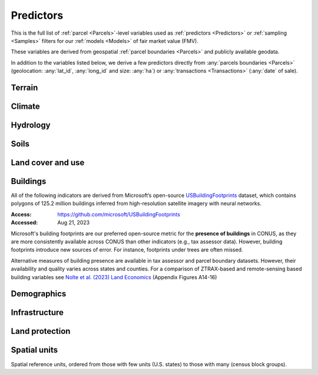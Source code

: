 Predictors
==========

This is the full list of :ref:`parcel <Parcels>`-level variables used as :ref:`predictors <Predictors>` or :ref:`sampling <Samples>` filters for our :ref:`models <Models>` of fair market value (FMV).

These variables are derived from geospatial :ref:`parcel boundaries <Parcels>` and publicly available geodata.

In addition to the variables listed below, we derive a few predictors directly from :any:`parcels boundaries <Parcels>` (geolocation: :any:`lat_id`, :any:`long_id` and size: :any:`ha`) or :any:`transactions <Transactions>` (:any:`date` of sale).


*******
Terrain
*******

.. attribute:: elev

   Average elevation of parcel (meters).

   :Source: USGS National Elevation Dataset (NED) 1/3 Arc-Second
   :Geoprocessing: Mean of pixel values within parcel (zonal statistics). Elevation raster exported at 0.00449 degrees resolution from Google Earth Engine (EPSG:4326).

.. attribute:: slope

   Average slope of parcel (degrees).

   :Source: see :any:`elev`
   :Geoprocessing: Mean of pixel values within parcel (zonal statistics). Slope computed at 30m resolution in Google Earth Engine (EPSG:5070).


*******
Climate
*******

.. attribute:: clim_ppt_summer

   Average precipitation in summer (Jun-Aug) (mm)

   :Source: PRISM monthly climate normals
   :Access: https://prism.oregonstate.edu/
   :Accessed: Aug 10, 2023
   :Geoprocessing: Zonal statistics (mean)

.. attribute:: clim_ppt_winter

   Average precipitation in winter (Dec-Feb) (mm)

   :Source: see :any:`clim_ppt_summer`

.. attribute:: clim_tmean_summer

   Average temperature in summer (Jun-Aug) (C)

   :Source: see :any:`clim_ppt_summer`

.. attribute:: clim_tmean_winter

   Average temperature in winter (Dec-Feb) (C)

   :Source: see :any:`clim_ppt_summer`


*********
Hydrology
*********

.. attribute:: cst_50

   Percentage (0-100) of coastal waters within a 50m radius. Used as proxy for beachfront properties and boating access.

   :Source: ESRI North America Water Polygons
   :Accessed: Jun 18, 2019

.. attribute:: cst_2500

   Percentage (0-100) of coastal waters within a 2500m radius. Used as proxy for ocean proximity for near-ocean properties. Positively associated with distance to coast as well as with the added value of properties surrounded by coastal waters on several sides, such as islands, peninsulas, etc.

   :Source: see :any:`cst_50`

.. attribute:: lake_dist

   Distance (m) to nearest large lake (> 4ha).

   :Source: National Hydrographic Database (NHDPlus High Resolution)
   :Source: National Hydrographic Database (NHDPlus High Resolution)
   :Access: https://www.usgs.gov/national-hydrography/nhdplus-high-resolution
   :Accessed: Jun 18, 2019

.. attribute:: lake_frontage

   Approximate total lake frontage of the parcel (in meters).

   :Source: see :any:`lake_dist`
   :Geoprocessing: Area of intersection of parcel polygon with 50-meter-buffers around NHD lake waterbodies, divided by the buffer width (50m).

.. attribute:: river_frontage

   Approximate total river frontage of the parcel (in meters). Only waterbody polygons from the NHD are included (no lines).

   :Source: see :any:`lake_dist`
   :Geoprocessing: see :any:`lake_frontage`, but using *river* waterbodies.

.. attribute:: water_exposure

   :Computation: :code:`(`:any:`river_frontage`:code:`+`:any:`lake_frontage` :code:`) /` :any:`ha`

.. attribute:: p_wet

   Percentage (0-100) of parcel area covered by wetland polygons.

   :Source: National Wetlands Inventory (NWI), U.S. Fish & Wildlife Service
   :Access: https://www.fws.gov/program/national-wetlands-inventory/wetlands-data
   :Accessed: Jun 18, 2019

.. attribute:: fld_fr_fath_p100

   Flood risk: average meters of inundation depth within the 1% annual exceedance probability floodplain (pluvial floods).

   :Source: Fathom-US Flood Hazard data (`Wing et al 2018 <https://iopscience.iop.org/article/10.1088/1748-9326/aaac65>`_)
   :Access: https://www.fathom.global/product/flood-hazard-data-maps/fathom-us/ (licensed)
   :Accessed: Mar 26, 2020
   :Geoprocessing: Zonal statistics (mean)

.. attribute:: fld_fr_fath_f100

   Flood risk: average meters of inundation depth within the 1% annual exceedance probability floodplain (fluvial floods).

   :Source: see :any:`fld_fr_fath_p100`

*****
Soils
*****

.. aluna:aluna:: f_soil_<soil_class>

   Fraction (0-1) of parcel area covered by `soil_class`.

   Eleven soil class categories are distinguished (e.g. "prime" farmland, "state priority" soil, etc.). See `Gold et al (2023) <https://journals.plos.org/plosone/article?id=10.1371/journal.pone.0291182>`_ for a description.

   :Source: SSURGO
   :Access: https://websoilsurvey.nrcs.usda.gov/app/WebSoilSurvey.aspx
   :Accessed: Aug 11, 2023
   :Geoprocessing: Polygon intersections


******************
Land cover and use
******************

.. attribute:: p_barren

   Percentage (0-100) of pixels in parcel that were "barren" in 2011.

   :Source: National Land Cover Database, Year-2011 Land Cover (Edition 2014-10-10)
   :Access: `<https://www.mrlc.gov/data>`_
   :Accessed: June 18, 2019

.. attribute:: p_crops

   Percentage (0-100) of pixels in parcel that were "cropland" in 2011.

   :Source: see :any:`p_barren`

.. attribute:: p_forest

   Percentage (0-100) of pixels in parcel that were "forest" (deciduous, evergreen, or mixed) in 2011.

   :Source: see :any:`p_barren`

.. attribute:: p_grassland

   Percentage (0-100) of pixels in parcel that were "grassland" in 2011.

   :Source: see :any:`p_barren`
   
.. attribute:: p_pasture

   Percentage (0-100) of pixels in parcel that were "pasture" in 2011.

   :Source: see :any:`p_barren`

.. attribute:: p_shrub

   Percentage (0-100) of pixels in parcel that were "shrubland" in 2011.

   :Source: see :any:`p_barren`

.. attribute:: irr_2000_2020

   Percentage (0-100) of pixels in parcel that were "irrigated" between 2000 and 2020 (averaged across all years)

   :Source: IrrMapper Irrigated Lands, Version 1.2
   :Access: https://developers.google.com/earth-engine/datasets/catalog/UMT_Climate_IrrMapper_RF_v1_2
   :Accessed: April 11, 2022


*********
Buildings
*********

All of the following indicators are derived from Microsoft’s open-source `USBuildingFootprints <https://github.com/microsoft/USBuildingFootprints>`_ dataset, which contains polygons of 125.2 million buildings inferred from high-resolution satellite imagery with neural networks.

:Access: `<https://github.com/microsoft/USBuildingFootprints>`_
:Accessed: Aug 21, 2023

Microsoft's building footprints are our preferred open-source metric for the **presence of buildings** in CONUS, as they are more consistently available across CONUS than other indicators (e.g., tax assessor data). However, building footprints introduce new sources of error. For instance, footprints under trees are often missed.

Alternative measures of building presence are available in tax assessor and parcel boundary datasets. However, their availability and quality varies across states and counties. For a comparison of ZTRAX-based and remote-sensing based building variables see `Nolte et al. (2023) Land Economics <https://le.uwpress.org/content/early/2023/06/09/le.100.1.102122-0090R>`_ (Appendix Figures A14-16)

.. attribute:: n_bld_fp

   Count of building footprints on the parcel.

   :Geoprocessing: Polygon intersections.

.. attribute:: m2_bld_fp

   Area of building footprints on the parcel (square meters)

   :Geoprocessing: Polygon intersections.

.. attribute:: p_bld_fp

   Percentage (0-100) of the area of the parcel that is covered by footprints.

   :Geoprocessing: Polygon intersections.

.. aluna:aluna:: p_bld_fp_*

   Percentage of area within the given ``radius`` (integer, meters) that is covered by building footprints. An indicator of nearby building density.

   :Geoprocessing: rasterization of building footprints, pixel-based computation of average building footprint presence within circular neighborhood (2D convolution with moving-window kernel), averaged across all pixels within each parcel (zonal statistics).

.. attribute:: p_bld_fp_500

   % building footprints within 500m

   See :aluna:ref:`p_bld_fp_*`

.. attribute:: p_bld_fp_5000

   % building footprints within 5000m

   See :aluna:ref:`p_bld_fp_*`


************
Demographics
************

.. attribute:: hh_inc_med_bg_2012_2016

   Median household income at the census block-group level (2012-2016)

   :Source: American Community Survey, via the National Historical Geographic Information System (NHGIS)
   :Access: `<https://www.nhgis.org/>`_
   :Geoprocessing: spatial joins of parcel centroids with reference units.

.. attribute:: p_asian_bg_2012_2016
   
   % population in block group identifying as "Asian" on American Community Survey.

   :Source: see :aluna:ref:`hh_inc_med_bg_2012_2016`

.. attribute:: p_black_bg_2021_2016
   
   % population in block group identifying as "Black or African-American" on American Community Survey.

   :Source: see :aluna:ref:`hh_inc_med_bg_2012_2016`

.. attribute:: p_hispanic_bg_2021_2016
   
   % population in block group identifying as "Hispanic" on American Community Survey.
   
   (Note: overlaps with 'race' categories, such as white, black, asian, etc.)

   :Source: see :aluna:ref:`hh_inc_med_bg_2012_2016`

.. attribute:: p_mixed_bg_2021_2016
   
   % population in block group identifying as "Mixed" on American Community Survey.

   :Source: see :aluna:ref:`hh_inc_med_bg_2012_2016`

.. attribute:: p_native_bg_2021_2016
   
   % population in block group identifying as "American Indian or Alaska Native" on American Community Survey.

   :Source: see :aluna:ref:`hh_inc_med_bg_2012_2016`

.. attribute:: p_pacific_bg_2021_2016
   
   % population in block group identifying as "Native Hawaiian or Other Pacific Islander" on American Community Survey.

   :Source: see :aluna:ref:`hh_inc_med_bg_2012_2016`

.. attribute:: p_white_bg_2021_2016
   
   % population in block group identifying as "White" on American Community Survey.

   :Source: see :aluna:ref:`hh_inc_med_bg_2012_2016`

.. attribute:: bld_pop_exp_c4

   Population gravity (experimental).

   A spatial measure of residential population, attributed to building footprints.

   :Geoprocessing: Zonal statistics

   Find out more:

   .. toctree::
      :maxdepth: 1

      population_gravity/population_gravity

.. attribute:: shouldI

   Do this?

   
**************
Infrastructure
**************

.. aluna:aluna:: rd_dst_pvd+

   Distance to nearest paved road, including highways (meters).

   :Source: TIGER/Line shapefiles from the U.S. Census Bureau for the year 2019
   :Access: `<https://www.census.gov/geographies/mapping-files/time-series/geo/tiger-line-file.html>`_
   :Accessed: Sept 10, 2020

   Only computed up to 3km.

.. attribute:: travel

   Travel time to major cities (minutes), ca. 2000

   :Source: European Commission & World Bank (Nelson 2007)
   :Access: `<https://forobs.jrc.ec.europa.eu/products/gam/>`_

   This dataset was computed with different specifications than :any:`travel_weiss`. The two are not intercomparable. Differences do not necessarily reflect change over time.


.. attribute:: travel_weiss

   Travel time to major cities (minutes), ca. 2015

   :Source: Weiss et al. 2017 *Nature*
   :Access: `<https://www.nature.com/articles/nature25181>`_


***************
Land protection
***************

.. attribute:: p_prot_2010_5000

   See :aluna:ref:`p_prot_*_*`


.. aluna:aluna:: p_prot_*_*

   Percentage of area within a given <radius> (in meters) that is protected by fee or conservation easement in a given <year>.

   :Sources:
     * Protected Area Database of the United States (PAD-US 2.0)
     * National Conservation Easement Database (NCED)
     * New England Protected Open Space (NEPOS) database
     * Colorado Ownership, Management, and Protection (COMaP) database.

   :Geoprocessing:
     Rasterization of protection polygons, pixel-based computation of average protection within circular neighborhood (2D convolution with moving-window kernel), averaged across all pixels within each parcel (zonal statistics).

   .. note::

      Data for Colorado is licensed from COMaP and cannot be shared.


.. attribute:: p_e

   Percentage (0-100) of parcel overlapping with a conservation easement.

   :Sources: see :aluna:ref:`p_prot_*_*`


.. attribute:: ct_p

   Percentage (0-100) of parcel overlapping with a public land acquisition.

   :Source: Conservation Almanac (Trust for Public Land)
   :Access: https://conservationalmanac.org/
   :Accessed: Sep 15, 2019


*************
Spatial units
*************

Spatial reference units, ordered from those with few units (U.S. states) to those with many (census block groups).

.. attribute:: division

   U.S. census division (groups of `state`)

.. attribute:: state

   U.S. state, identified by its two-letter Alpha code (e.g. ``CA`` for California)

   :Source: Census Bureau, via the National Historical Geographic Information System (NHGIS)
   :Access: `<https://www.nhgis.org/>`_
   :Geoprocessing: Spatial intersection with parcel centroids

.. attribute:: region_id

   Region identifier.

   :any:`Core-based regions` are an experimental geographic identifier developed at the :any:`PLACES` lab. Regions divide the contiguous U.S. into less than 1000 spatial units that are identified by their high-value "core" (city centers, resorts).

   We prefer modeling at the level of regions rather than counties or states, as the latter vary substantially in size and number across the U.S. geography.

   :Geoprocessing: Spatial intersection with parcel centroids

   Find out more:

   .. toctree::
      :maxdepth: 1

      regions/regions

.. attribute:: fips

   U.S. county, identified by its five-digit county FIPS code (e.g. ``06037`` for Los Angeles county, California)

   :Source: see :any:`state`

.. attribute:: zip_id

   ZIP code, 2016

   :Source: see :any:`state`

.. attribute:: tract_id

   Census tract identifier, 2016

   :Source: see :any:`state`

.. attribute:: bg_id

   Census block group identifier, 2016

   Unique within county.

   :Source: see :any:`state`



